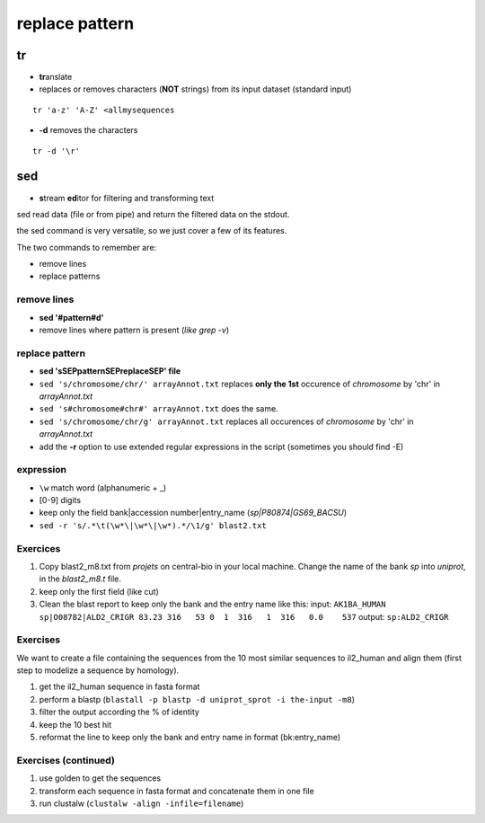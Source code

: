 .. _Replace:


***************
replace pattern
***************

tr
==

* **tr**\ anslate
* replaces or removes characters (**NOT** strings) from its input dataset
  (standard input)

::

  tr 'a-z' 'A-Z' <allmysequences

* **-d** removes the characters

::

  tr -d '\r'

sed
===

* **s**\ tream **ed**\ itor for filtering and transforming text

sed read data (file or from pipe) and return the filtered data on the stdout.

the sed command is very versatile, so we just cover a few of its features.

The two commands to remember are: 

* remove lines
* replace patterns

remove lines
------------

* **sed '#pattern#d'** 
* remove lines where pattern is present (*like grep -v*)

replace pattern
---------------

* **sed 'sSEPpatternSEPreplaceSEP' file**
* ``sed 's/chromosome/chr/' arrayAnnot.txt``
  replaces **only the 1st** occurence of *chromosome* by 'chr' in *arrayAnnot.txt*
* ``sed 's#chromosome#chr#' arrayAnnot.txt``
  does the same.
* ``sed 's/chromosome/chr/g' arrayAnnot.txt``
  replaces all occurences of *chromosome* by 'chr' in *arrayAnnot.txt*
* add the **-r** option to use extended regular expressions in the script
  (sometimes you should find -E)

expression
----------

* ``\w``  match word (alphanumeric + _) 
* [0-9] digits


* keep only the field bank|accession number|entry_name (*sp|P80874|GS69_BACSU*)
* ``sed -r 's/.*\t(\w*\|\w*\|\w*).*/\1/g' blast2.txt`` 


Exercices
---------

#. Copy blast2_m8.txt from *projets* on central-bio in your local machine.
   Change the name of the bank *sp* into *uniprot*, in the *blast2_m8.t* file.
#. keep only the first field (like cut)
#. Clean the blast report to keep only the bank and the entry name like this:
   input:
   ``AK1BA_HUMAN sp|O08782|ALD2_CRIGR 83.23 316   53 0  1  316   1  316   0.0    537``
   output:
   ``sp:ALD2_CRIGR``

Exercises
---------

We want to create a file containing the sequences from the 10 most similar sequences to il2_human 
and align them (first step to modelize a sequence by homology).

#. get the il2_human sequence in fasta format
#. perform a blastp 
   (``blastall -p blastp -d uniprot_sprot -i the-input -m8``)
#. filter the output according the % of identity
#. keep the 10 best hit
#. reformat the line to keep only the bank and entry name in format (bk:entry_name)


Exercises (continued)
-----------------

#. use golden to get the sequences
#. transform each sequence in fasta format and concatenate them in one file 
#. run clustalw (``clustalw -align -infile=filename``)



